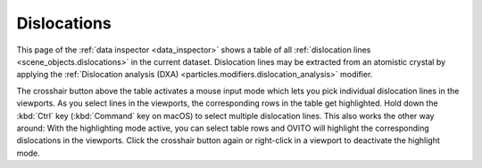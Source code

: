 .. _data_inspector.dislocations:

Dislocations
============

.. image:: /images/data_inspector/dislocations_page.*
  :width: 50%
  :align: right

This page of the :ref:`data inspector <data_inspector>` shows a table of all :ref:`dislocation lines <scene_objects.dislocations>` in the current dataset.
Dislocation lines may be extracted from an atomistic crystal by applying the :ref:`Dislocation analysis (DXA) <particles.modifiers.dislocation_analysis>` modifier.

The crosshair button above the table activates a mouse input mode which lets you pick individual dislocation lines in the viewports.
As you select lines in the viewports, the corresponding rows in the table get highlighted.
Hold down the :kbd:`Ctrl` key (:kbd:`Command` key on macOS) to
select multiple dislocation lines. This also works the other way around: With the highlighting mode active,
you can select table rows and OVITO will highlight the corresponding dislocations in the viewports.
Click the crosshair button again or right-click in a viewport to deactivate the highlight mode.
